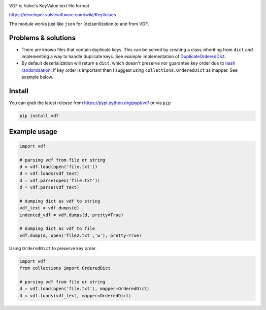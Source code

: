 |pypi| |license| |coverage| |master_build|

VDF is Valve's KeyValue text file format

https://developer.valvesoftware.com/wiki/KeyValues

The module works just like ``json`` for (de)serilization to and from VDF.


Problems & solutions
--------------------

- There are known files that contain duplicate keys. This can be solved by
  creating a class inheriting from ``dict`` and implementing a way to handle
  duplicate keys. See example implementation of DuplicateOrderedDict_.

- By default deserialization will return a ``dict``, which doesn't preserve nor guarantee
  key order due to `hash randomization`_. If key order is important then
  I suggest using ``collections.OrderedDict`` as mapper. See example below.


Install
-------

You can grab the latest release from https://pypi.python.org/pypi/vdf or via ``pip``

.. code:: bash

    pip install vdf


Example usage
-------------

.. code:: python

    import vdf

    # parsing vdf from file or string
    d = vdf.load(open('file.txt'))
    d = vdf.loads(vdf_text)
    d = vdf.parse(open('file.txt'))
    d = vdf.parse(vdf_text)

    # dumping dict as vdf to string
    vdf_text = vdf.dumps(d)
    indented_vdf = vdf.dumps(d, pretty=True)

    # dumping dict as vdf to file
    vdf.dump(d, open('file2.txt','w'), pretty=True)


Using ``OrderedDict`` to preserve key order.

.. code:: python

    import vdf
    from collections import OrderedDict

    # parsing vdf from file or string
    d = vdf.load(open('file.txt'), mapper=OrderedDict)
    d = vdf.loads(vdf_text, mapper=OrderedDict)


.. |pypi| image:: https://img.shields.io/pypi/v/vdf.svg?style=flat&label=latest%20version
    :target: https://pypi.python.org/pypi/vdf
    :alt: Latest version released on PyPi

.. |license| image:: https://img.shields.io/pypi/l/vdf.svg?style=flat&label=license
    :target: https://pypi.python.org/pypi/vdf
    :alt: MIT License

.. |coverage| image:: https://img.shields.io/coveralls/ValvePython/vdf/master.svg?style=flat
    :target: https://coveralls.io/r/ValvePython/vdf?branch=master
    :alt: Test coverage

.. |master_build| image:: https://img.shields.io/travis/ValvePython/vdf/master.svg?style=flat&label=master%20build
    :target: http://travis-ci.org/ValvePython/vdf
    :alt: Build status of master branch

.. _DuplicateOrderedDict: https://github.com/rossengeorgiev/dota2_notebooks/blob/master/DuplicateOrderedDict_for_VDF.ipynb

.. _hash randomization: https://docs.python.org/2/using/cmdline.html#envvar-PYTHONHASHSEED


